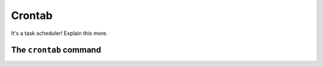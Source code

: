 Crontab
*******

It's a task scheduler! Explain this more.

The ``crontab`` command
=======================
 
